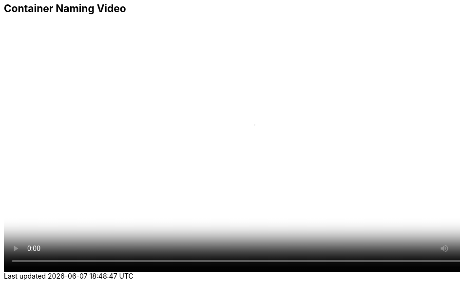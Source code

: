 :scrollbar:
:data-uri:
:noaudio:

== Container Naming Video

video::video/BXMS_Container_Naming_Diagram_Oct5.mp4[height="512",poster="image/video_poster.png"]
